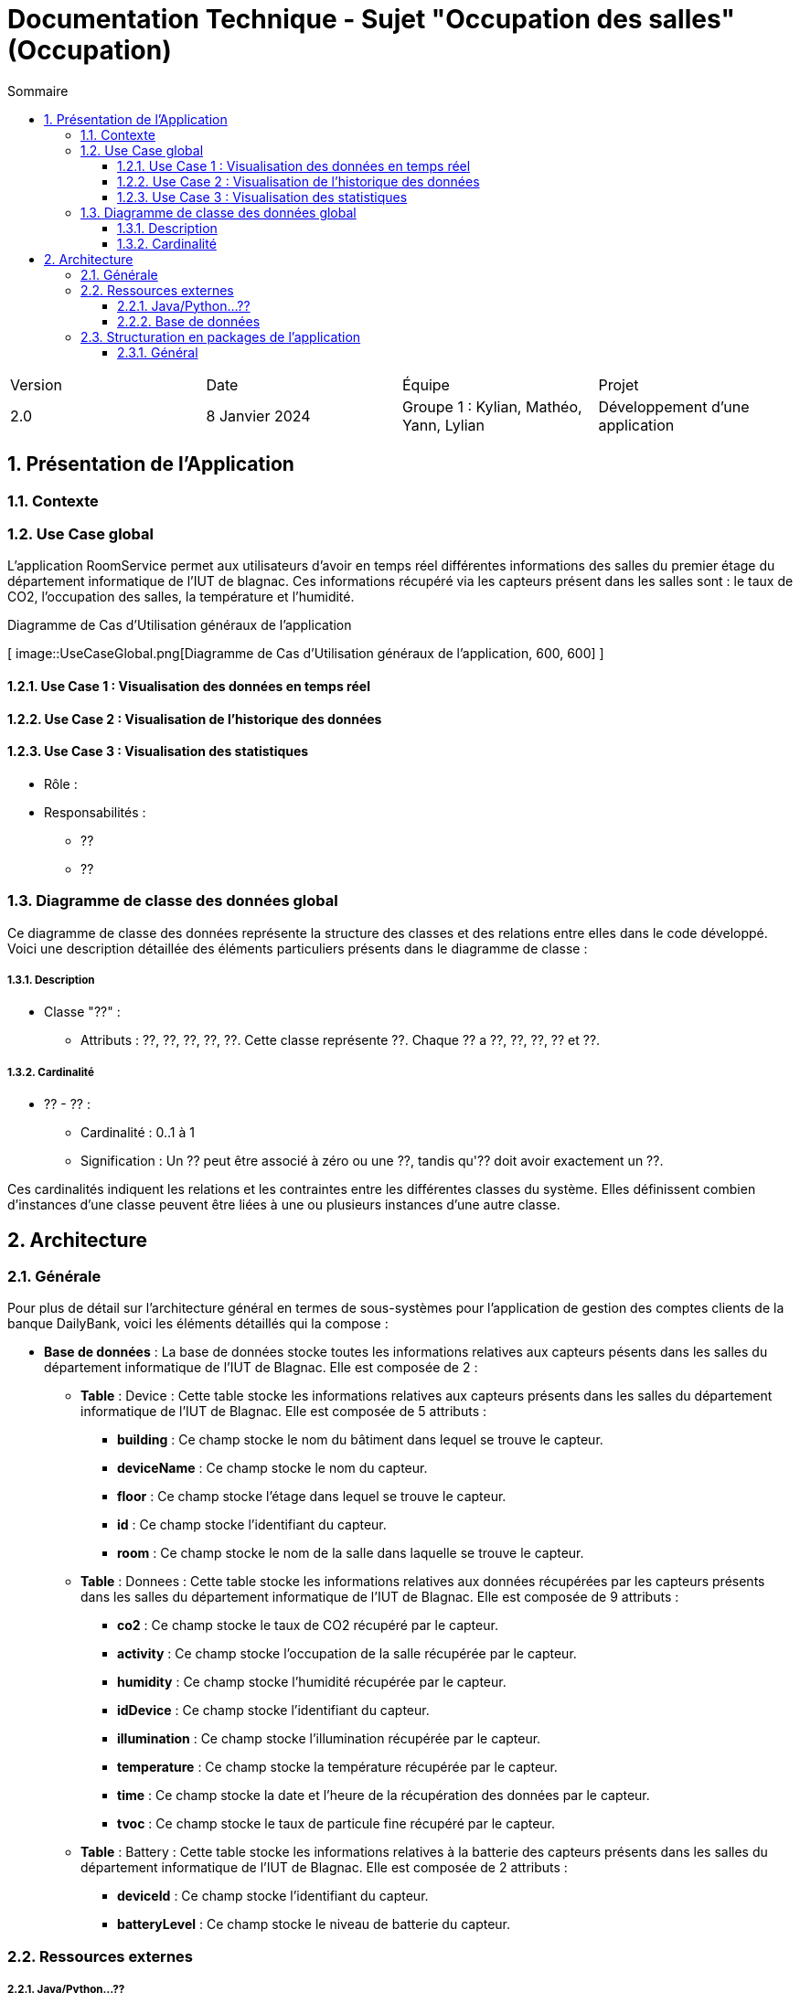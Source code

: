 = Documentation Technique - Sujet "Occupation des salles" (Occupation)
:toc:
:toc-title: Sommaire
//:toc: preamble
:toclevels: 5
:sectnums:
:sectnumlevels: 5

:Entreprise: Groupe 1
:Equipe:  

[cols="4"]
|===
|Version | Date | Équipe | Projet
|2.0 | 8 Janvier 2024 | Groupe 1 : Kylian, Mathéo, Yann, Lylian | Développement d'une application
|=== 


== Présentation de l'Application



=== Contexte



=== Use Case global

L'application RoomService permet aux utilisateurs d'avoir en temps réel différentes informations des salles du premier étage du département informatique de l'IUT de blagnac.
Ces informations récupéré via les capteurs présent dans les salles sont : le taux de CO2, l'occupation des salles, la température et l'humidité.

.Diagramme de Cas d'Utilisation généraux de l'application
[
image::UseCaseGlobal.png[Diagramme de Cas d'Utilisation généraux de l'application, 600, 600]
]



==== Use Case 1 : Visualisation des données en temps réel

==== Use Case 2 : Visualisation de l'historique des données

==== Use Case 3 : Visualisation des statistiques


* Rôle : 
* Responsabilités :
** ??
** ??


=== Diagramme de classe des données global


Ce diagramme de classe des données représente la structure des classes et des relations entre elles dans le code développé. Voici une description détaillée des éléments particuliers présents dans le diagramme de classe :

===== Description

* Classe "??" :
** Attributs : ??, ??, ??, ??, ??.
Cette classe représente ??. Chaque ?? a ??, ??, ??, ?? et ??.


===== Cardinalité

* ?? - ?? :
** Cardinalité : 0..1 à 1
** Signification : Un ?? peut être associé à zéro ou une ??, tandis qu'?? doit avoir exactement un ??.


Ces cardinalités indiquent les relations et les contraintes entre les différentes classes du système. Elles définissent combien d'instances d'une classe peuvent être liées à une ou plusieurs instances d'une autre classe.

== Architecture

=== Générale

Pour plus de détail sur l'architecture général en termes de sous-systèmes pour l'application de gestion des comptes clients de la banque DailyBank, voici les éléments détaillés qui la compose :

* *Base de données* :
La base de données stocke toutes les informations relatives aux capteurs pésents dans les salles du département informatique de l'IUT de Blagnac. Elle est composée de 2 :
** *Table* :
Device : Cette table stocke les informations relatives aux capteurs présents dans les salles du département informatique de l'IUT de Blagnac. Elle est composée de 5 attributs :
*** *building* : Ce champ stocke le nom du bâtiment dans lequel se trouve le capteur.
*** *deviceName* : Ce champ stocke le nom du capteur.
*** *floor* : Ce champ stocke l'étage dans lequel se trouve le capteur.
*** *id* : Ce champ stocke l'identifiant du capteur.
*** *room* : Ce champ stocke le nom de la salle dans laquelle se trouve le capteur.

** *Table* :
Donnees : Cette table stocke les informations relatives aux données récupérées par les capteurs présents dans les salles du département informatique de l'IUT de Blagnac. Elle est composée de 9 attributs :
*** *co2* : Ce champ stocke le taux de CO2 récupéré par le capteur.
*** *activity* : Ce champ stocke l'occupation de la salle récupérée par le capteur.
*** *humidity* : Ce champ stocke l'humidité récupérée par le capteur.
*** *idDevice* : Ce champ stocke l'identifiant du capteur.
*** *illumination* : Ce champ stocke l'illumination récupérée par le capteur.
*** *temperature* : Ce champ stocke la température récupérée par le capteur.
*** *time* : Ce champ stocke la date et l'heure de la récupération des données par le capteur.
*** *tvoc* : Ce champ stocke le taux de particule fine récupéré par le capteur.

** *Table* :
Battery : Cette table stocke les informations relatives à la batterie des capteurs présents dans les salles du département informatique de l'IUT de Blagnac. Elle est composée de 2 attributs :
*** *deviceId* : Ce champ stocke l'identifiant du capteur.
*** *batteryLevel* : Ce champ stocke le niveau de batterie du capteur.



=== Ressources externes

===== Java/Python...??



===== Base de données



=== Structuration en packages de l’application

===== Général

[source]
----
├── application
    │   ├── application.control
    │   ├── application.tools
    │   └── application.view
    └── model
        ├── model.data
        └── model.orm
            └── model.orm.exception
├── ressource
    ├── ressource.control
        └── ressource.control.view
----
